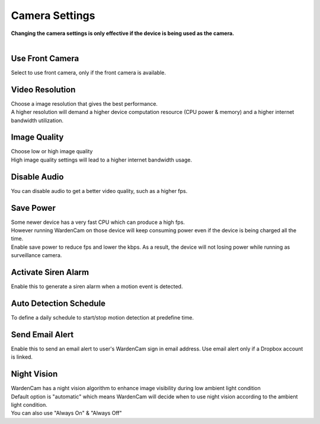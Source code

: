 .. _camera:

Camera Settings
===============
| **Changing the camera settings is only effective if the device is being used as the camera.**
|
| |user options|

.. |user options| image:: img/camera_settings.png
  :width: 480pt

Use Front Camera
----------------
Select to use front camera, only if the front camera is available.

Video Resolution
----------------
| Choose a image resolution that gives the best performance.
| A higher resolution will demand a higher device computation resource (CPU power & memory) and a higher internet bandwidth utilization.

Image Quality
-------------
| Choose low or high image quality
| High image quality settings will lead to a higher internet bandwidth usage.

Disable Audio
-------------
| You can disable audio to get a better video quality, such as a higher fps.

Save Power
----------
| Some newer device has a very fast CPU which can produce a high fps.
| However running WardenCam on those device will keep consuming power even if the device is being charged all the time.
| Enable save power to reduce fps and lower the kbps. As a result, the device will not losing power while running as surveillance camera.

Activate Siren Alarm
--------------------
| Enable this to generate a siren alarm when a motion event is detected.

Auto Detection Schedule
-----------------------
| To define a daily schedule to start/stop motion detection at predefine time.

Send Email Alert
----------------
| Enable this to send an email alert to user's WardenCam sign in email address. Use email alert only if a Dropbox account is linked.

Night Vision
------------
| WardenCam has a night vision algorithm to enhance image visibility during low ambient light condition
| Default option is "automatic" which means WardenCam will decide when to use night vision according to the ambient light condition.
| You can also use "Always On" & "Always Off"

